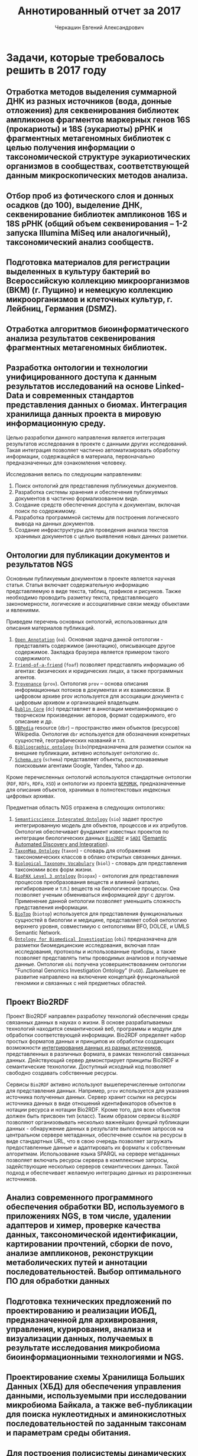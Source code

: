 #+TITLE: Аннотированный отчет за 2017
#+AUTHOR: Черкашин Евгений Александрович
#+LATEX_HEADER: \usepackage{unicode-math}
#+LATEX_HEADER: \setmainfont{XITS}
#+LATEX_HEADER: \setmathfont{XITS Math}
#+LATEX_HEADER: \setmathfont[range={\mathcal,\mathbfcal},StylisticSet=1]{XITS Math}

* Задачи, которые требовалось решить в 2017 году
** Отработка методов выделения суммарной ДНК из разных источников (вода, донные отложения) для секвенирования библиотек ампликонов фрагментов маркерных генов 16S (прокариоты) и 18S (эукариоты) рРНК и фрагментных метагеномных библиотек с целью получения информации о таксономической структуре эукариотических организмов в сообществах, соответствующей данным микроскопических методов анализа.
** Отбор проб из фотического слоя и донных осадков (до 100), выделение ДНК, секвенирование библиотек ампликонов 16S и 18S рРНК (общий объем секвенирования – 1-2 запуска Illumina MiSeq или аналогичный), таксономический анализ сообществ.
** Подготовка материалов для регистрации выделенных в культуру бактерий во Всероссийскую коллекцию микроорганизмов (ВКМ) (г. Пущино) и немецкую коллекцию микроорганизмов и клеточных культур, г. Лейбниц, Германия (DSMZ).
** Отработка алгоритмов биоинформатического анализа результатов секвенирования фрагментных метагеномных библиотек.
** Разработка онтологии и технологии унифицированного доступа к данным результатов исследований на основе Linked-Data и современных стандартов представления данных о биомах. Интеграция хранилища данных проекта в мировую информационную среду.

Целью разработки данного направления является интеграция результатов исследования в проекте с данными других исследований.  Такая интеграция позволяет частично автоматизировать обработку информации, содержащейся в материала, первоначально предназначенных для ознакомления человеку.

Исследования велись по следующим направлениям:

1. Поиск онтологий для представления публикуемых документов.
2. Разработка системы хранения и обеспечения публикуемых документов в частично формализованном виде.
3. Создание средств обеспечения доступа к документам, включая поиск по содержимому.
4. Разработка программной системы для построения логического вывода на данных документов.
5. Создание инфраструктуры для проведения анализа текстов хранимых документов с целью выявления новых данных разметки.

** Онтологии для публикации документов и результатов NGS

Основным публикуемым документом в проекте является научная статья.  Статья включает содержательную информацию представляемую в виде текста, таблиц, графиков и рисунков.  Также необходимо проводить разметку текста, представляющего закономерности, логические и ассоциативные связи между объектами и явлениями.

Приведем перечень основных онтологий, использованных для описания материалов публикаций.
1. [[http://www.openannotation.org/][=Open Annotation=]] (=oa=). Основная задача данной онтологии - представлять содержимое (аннотацию), описывающее другое содержимое. Закладка браузера является примером такого содержимого.
2. [[http://xmlns.com/foaf/spec/][=Friend-of-a-friend=]] (=foaf=) позволяет представлять информацию об агентах: физических и юридических лицах, а также программных агентов.
3. [[https://www.w3.org/TR/prov-o/][=Provenance=]] (=prov=). Онтология =prov= – основа описания информационных потоков в документах и их взаимосвязи. В цифровом архиве prov используется для ассоциации документа с цифровым архивом и организацией владельцем.
4. [[http://dublincore.org/documents/dcmi-terms/][=Dublin Core=]] (=dc=) представляет в аннотации ментаинформацию о творческом произведении: авторов, формат содержимого, его описание и др.
5. [[http://wiki.dbpedia.org/][=DBPedia=]] resource (=dbr=) – пространство имен объектов (ресурсов) Wikipedia. Онтология =dbr= используется для обозначения конкретных сущностей, географических названий и т.п.
6. [[http://bibliographic-ontology.org/specification][=Bibliographic ontology=]] (=bibo=)предназначена для разметки ссылок на внешние публикации, активно использует онтологию =dc=.
7. [[http://schema.org/][=Schema.org=]] (=schema=) представляет объекты, распознаваемые поисковыми агентами Google, Yandex, Yahoo и др.
Кроме перечисленных онтологий используются стандартные онтологии (=RDF=, =RDFs=, =RDFa=, =XSD=) и онтологии из проекта [[https://userbase.kde.org/Nepomuk][=NEPOMUK=]], предназначенные для описания объектов, хранимых в полнотекстовых индексных цифровых архивах.

Предметная область NGS отражена в следующих онтологиях:

1. [[https://github.com/micheldumontier/semanticscience][=Semanticscience Integrated Ontology=]] (=sio=) задает простую интегрированную модель для объектов, процессов и их атрибутов.  Онтология обеспечивает фундамент известных проектов по интеграции биологических данных [[http://bio2rdf.org][=Bio2RDF=]] и [[http://sadiframework.org][=SADI=]] ([[http://sadiframework.org/content/about-sadi/][Semantic Automated Discovery and Integration]]).
2. [[http://purl.org/biodiversity/taxon/][=TaxonMap Ontology=]] (=taxon=) - словарь для отображения таксономических классов в облако открытых связанных данных.
3. [[http://purl.org/NET/biol/ns][=Biological Taxonomy Vocabulary=]] (=biol=) - словарь для представления таксономии всех форм жизни.
4. [[http://www.biopax.org/][=BioPAX Level 3 ontology=]] (=biopax=) - онтология для представления процессов преобразования веществ и влияний (катализ, ингибирование и т.п.) веществ на биологические процессы.  Она позволяет ученым обмениваться информацией друг с другом.  Применение данной онтологии позволяет уменьшить сложность представления информации.
5. [[http://biotopontology.github.io/][=BioTop=]] (=biotop=) используется для представления функциональных сущностей в биологии и медицине, представляет собой онтологию верхнего уровня, совместимую с онтологиями BFO, DOLCE, и UMLS Semantic Network.
6. [[https://raw.githubusercontent.com/obi-ontology/obi/v2017-09-03/obi.owl][=Ontology for Biomedical Investigation=]] (=obi=) предназначена для разметки биомедицинские исследования, включая план исследования, протоколы и использованные приборы, а также позволяет представлять типы проводимых анализов и получаемые данные.  Онтология =obi= получена усовершенствованием онтологии "Functional Genomics Investigation Ontology" (=FuGO=).  Дальнейшее ее развитие направлено на включение концепций функциональной геномики и связанных с ней предметных областей.

** Проект Bio2RDF

Проект Bio2RDF направлен разработку технологий обеспечения среды связанных данных в науках о жизни.  В основе разрабатываемых технологий находится семантический веб, программы и модули для обработки соответствующей информации. Bio2RDF определяет набор простых форматов данных и принципов их обработки создающих возможности [[https://docs.google.com/presentation/d/1SG6PFew2CPK1o_jRCYx30DFnuGEEr0uWVKPnz7Uqw5k/pub?start%3Dfalse&loop%3Dfalse&delayms%3D3000&slide%3Did.p][интегрирования данных из разных источников]], представленных в различных формата, в рамках технологий связанных данных.  Действующий сервер демонстрирует принципы Bio2RDF и семантические технологии.  Доступный исходный код позволяет свободно создавать собственные ресурсы.

Сервисы =Bio2RDF= активно используют вышеперечисленные онтологии для представления данных.  Например, =prov= используется для указания источника полученных данных.  Сервер хранит ссылки на ресурсы источника данных в виде отношений идентификаторов объектов в нотации ресурса и нотации Bio2RDF.  Кроме того, для всех объектов должен быть присвоен тип (класс).  Таким образом сервисы =Bio2RDF= позволяют организовывать несколько важнейших функций публикации данных - обнаружение данных в результате выполнения запросов на центральном сервере метаданных, обеспечение ссылок на ресурсы в виде стандартных URL, что в свою очередь позволяет загружать предоставленные данные и адаптировать их форматы к собственным алгоритмам.  Использование языка SPARQL на сервере метаданных позволяет включать ресурсы сервера в комплексные запросы, задействующие несколько серверов семантических данных.  Такой подход и обеспечивает желаемую интеграцию данных из разрозненных источников.



** Анализ современного программного обеспечения обработки BD, используемого в приложениях NGS, в том числе, удалении адаптеров и химер, проверке качества данных, таксономической идентификации, картировании прочтений, сборки de novo, анализе ампликонов, реконструкции метаболических путей и аннотации последовательностей. Выбор оптимального ПО для обработки данных
** Подготовка технических предложений по проектированию и реализации ИОБД, предназначенной для архивирования, управления, курирования, анализа и визуализации данных, получаемых в результате исследования микробиома биоинформационными технологиями и NGS.
** Проектирование схемы Хранилища Больших Данных (ХБД) для обеспечения управления данными, используемыми при исследовании микробиома Байкала, а также веб-публикации для поиска нуклеотидных и аминокислотных последовательностей по заданным таксонам и параметрам среды обитания.
** Для построения полисистемы динамических моделей выделение сквозных концептов, имеющих качественный характер, и базовых взаимосвязей между ними. Проведение серии пробных идентификаций параметров.

Проведены следующие исследования:

1. Произведен обзор литературы по тематике моделирования микробиомов в естественной среде.
2. Разработан метод идентификации динамической модели микробиома оз.Байкал на основе данных мониторинга.
3. Предложена методика вычисления начальных условий модели.

Разработан ряд технологий продержки процесса моделирования:

1. Программная подсистема визуализации и редактирования структуры модели, представляющая модели в виде ориентированного графа взаимодействия компонентов.
2. Подсистема расчетов, визуализации и сравнения сценариев использования модели.

*** Визуализация и редактирование структуры модели

Модель представляется в виде ориентированных иерархических графов влияния элементов (веществ и видов бактерий и водорослей) друг на друга (генные сети) и графов динамики.  Граф строится двумя способами: а) вручную, что удобно на этапах тестирования исследования предметной области и проведения экспериментов с готовыми моделями; б) в результате интеллектуального анализа дынных полевых исследований.  Второй способ позволяет, в том числе, отображать результаты анализа полевых исследований в наглядном виде.

**** Графовое представление моделей микробиома оз. Байкал.

Структура графа модели генных сетей микробиомов проб, отобранных на оз. Байкал представляет собой иерархическую структуру.  На верхнем уровне находится источник радиации (Солнечная энергия) и растворенный в воде углекислый газ.  Радиация поглощается одноклеточными водорослями (второй уровень), в результате чего водоросли создают биомассу, которая поглощается бактериями, представителями третьего уровня.  Кроме того, все три уровня взаимодействуют со средой, характеризующейся также некоторыми биохимическими свойствами.  В процессе жизнедеятельности бактерии и водоросли вырабатывают активные вещества, влияющие на состояние среды.  Изменение параметров среды влияет на рост бактерий и водорослей.  Графовая структура модели микробиомов представлена на рис. [[fig:microbioma-graph]].

#+CAPTION: Иерархическая структура генной сети микробиомов оз. Байкал
#+NAME: fig:microbioma-graph
[[./pics/microbioma-models-graph.png]]

**** Программное обеспечение представления и обработки генных сетей и графов динамики

***** Архитектура системы

Система представления и обработки графов моделей состоит из следующих основных подсистем:
1. Хранилища графов;
2. Редактор графов;
3. Интеллектуальный анализ данных;
4. Визуализация структур данных и результатов модельных расчетов;
5. Импорт-экспорт данных и структуры графа в облачное хранилище.

Для реализации архитектуры использован ряд систем программирования:
1. Среда =Python= позволяет эффективно разрабатывать комплексные системы (склеивать компоненты) из различных гетерогенных подсистем;
2. Среда =R= для проведения первого этапа интеллектуального анализа данных, направленного на обобщение данных и поиск зависимостей между ними;
3. Среда =SWI Prolog= использована для формализации знаний второго из этапов интеллектуального анализа данных, а также реализации других подсистем, требующих использования логического вывода при помощи онтологий предметных областей;
4. Среда программная языка =C/С++/С#= использована для реализации вычислительных процедур;
5. Среда разработки интерфейсов пользователя =GTK+=, которая позволяет также интегрировать подсистемы приложения на уровне элементов управления пользовательского интерфейса.

***** Библиотеки Python для представления и обработки графов

Для Python реализовано несколько библиотек представления и обработки графов:
1. [[http://igraph.org/2014/02/04/igraph-0.7-python.html][=python-igraph 0.7.0=]], особенность которой заключается в возможности обработки больших по объему графов (порядка миллиона узлов); в библиотеке реализовано множество алгоритмов анализа графов, эффективная поддержки на низком уровне (использован язык =C=), а также поддержка стандартных форматов записи графов в файл.
2. [[https://networkx.github.io/][=NetworkX=]] - библиотека, подобная =igraph=, предназначенная для изучения структур динамических сетей в биологии, социуме и технике, предоставляет стандартный интерфейс для разработки приложений, среду для быстрой скооперированной разработки в мультидисциплинарных проектах, базируется на эффективных алгоритмах, реализованных ранее в языках компилируемого типа - =C=, =FORTRAN=, а также позволят обрабатывать большие объемы данных;
3. [[https://graph-tool.skewed.de/][=graph-tool=]] - одна из самых обширных библиотек для представления, визуализации и обработки графов, поддерживающая многоядерные вычислительные архитектуры, фильтрацию данных, стандартные форматы данных, оценку статистических параметров графов, топологические алгоритмы, а также, в некоторой степени, возможности логического вывода на статических данных.

***** Библиотеки для редактирования графов

К перечню библиотек, использованных в данном обзоре требовалось взаимодействие с библиотекой =GTK+=.
1. [[https://github.com/grindhold/libgtkflow][=libgtkflow=]] предназначена для построения и редактирования графов потоков, аналогичных =RapidMiner=; библиотека поддерживает механизм ретроспекции, что позволяет редактор, реализованный в языке =C=, встраивать в приложения =Python= и =Prolog=;
2. [[https://github.com/GNOME/graph-gtk][=graph-gtk=]] - библиотека, аналогичная предыдущей, но с более гибкой настройкой узлов графа, не поддерживает ретроспекцию.
